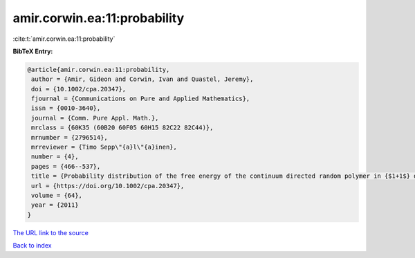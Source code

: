 amir.corwin.ea:11:probability
=============================

:cite:t:`amir.corwin.ea:11:probability`

**BibTeX Entry:**

.. code-block:: bibtex

   @article{amir.corwin.ea:11:probability,
    author = {Amir, Gideon and Corwin, Ivan and Quastel, Jeremy},
    doi = {10.1002/cpa.20347},
    fjournal = {Communications on Pure and Applied Mathematics},
    issn = {0010-3640},
    journal = {Comm. Pure Appl. Math.},
    mrclass = {60K35 (60B20 60F05 60H15 82C22 82C44)},
    mrnumber = {2796514},
    mrreviewer = {Timo Sepp\"{a}l\"{a}inen},
    number = {4},
    pages = {466--537},
    title = {Probability distribution of the free energy of the continuum directed random polymer in {$1+1$} dimensions},
    url = {https://doi.org/10.1002/cpa.20347},
    volume = {64},
    year = {2011}
   }
`The URL link to the source <ttps://doi.org/10.1002/cpa.20347}>`_


`Back to index <../By-Cite-Keys.html>`_
